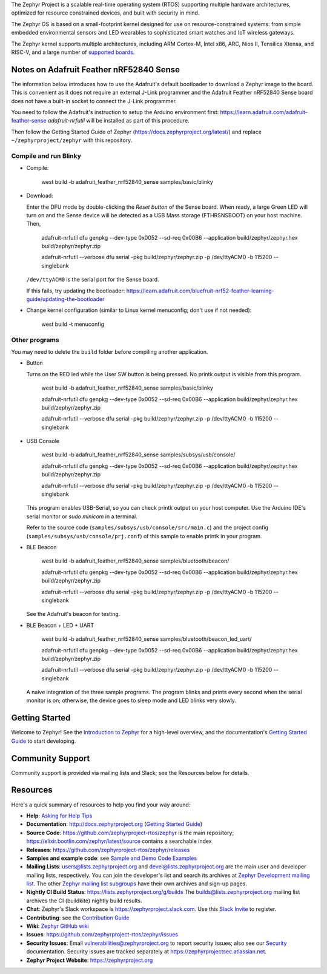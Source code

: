 .. raw:: html

   <a href="https://www.zephyrproject.org">
     <p align="center">
       <img src="doc/_static/images/logo-readme.png">
     </p>
   </a>

   <a href="https://bestpractices.coreinfrastructure.org/projects/74"><img
   src="https://bestpractices.coreinfrastructure.org/projects/74/badge"></a>
   <a href="https://buildkite.com/zephyr/zephyr">
   <img
   src="https://badge.buildkite.com/f5bd0dc88306cee17c9b38e78d11bb74a6291e3f40e7d13f31.svg?branch=main"></a>


The Zephyr Project is a scalable real-time operating system (RTOS) supporting
multiple hardware architectures, optimized for resource constrained devices,
and built with security in mind.

The Zephyr OS is based on a small-footprint kernel designed for use on
resource-constrained systems: from simple embedded environmental sensors and
LED wearables to sophisticated smart watches and IoT wireless gateways.

The Zephyr kernel supports multiple architectures, including ARM Cortex-M,
Intel x86, ARC, Nios II, Tensilica Xtensa, and RISC-V, and a large number of
`supported boards`_.

.. below included in doc/introduction/introduction.rst


Notes on Adafruit Feather nRF52840 Sense
****************************************

The information below introduces how to use the Adafruit's default bootloader to 
download a Zephyr image to the board. This is convenient as it does not require 
an external J-Link programmer and the Adafruit Feather nRF52840 Sense board does not 
have a built-in socket to connect the J-Link programmer. 

You need to follow the Adafruit's instruction to setup the Arduino environment first:
https://learn.adafruit.com/adafruit-feather-sense
`adafruit-nrfutil` will be installed as part of this procedure. 

Then follow the Getting Started Guide of Zephyr (https://docs.zephyrproject.org/latest/) and replace ``~/zephyrproject/zephyr`` with this repository.

Compile and run Blinky
----------------------

* Compile:

    west build -b adafruit_feather_nrf52840_sense samples/basic/blinky
   
* Download:
  
  Enter the DFU mode by double-clicking the *Reset button* of the Sense board. When ready, a large Green LED will turn on and the Sense device will be detected as a USB Mass storage (FTHRSNSBOOT) on your host machine. Then,
  
    adafruit-nrfutil dfu genpkg --dev-type 0x0052 --sd-req 0x00B6 --application build/zephyr/zephyr.hex build/zephyr/zephyr.zip
      
    adafruit-nrfutil --verbose dfu serial -pkg build/zephyr/zephyr.zip -p /dev/ttyACM0 -b 115200 --singlebank 

  ``/dev/ttyACM0`` is the serial port for the Sense board. 
  
  If this fails, try updating the bootloader: https://learn.adafruit.com/bluefruit-nrf52-feather-learning-guide/updating-the-bootloader


* Change kernel configuration (similar to Linux kernel menuconfig; don't use if not needed): 

    west build -t menuconfig
   

Other programs 
----------------------

You may need to delete the ``build`` folder before compiling another application.

* Button

  Turns on the RED led while the User SW button is being pressed. No printk output is visible from this program.

    west build -b adafruit_feather_nrf52840_sense samples/basic/blinky
    
    adafruit-nrfutil dfu genpkg --dev-type 0x0052 --sd-req 0x00B6 --application build/zephyr/zephyr.hex build/zephyr/zephyr.zip
      
    adafruit-nrfutil --verbose dfu serial -pkg build/zephyr/zephyr.zip -p /dev/ttyACM0 -b 115200 --singlebank 


* USB Console

    west build -b adafruit_feather_nrf52840_sense samples/subsys/usb/console/
    
    adafruit-nrfutil dfu genpkg --dev-type 0x0052 --sd-req 0x00B6 --application build/zephyr/zephyr.hex build/zephyr/zephyr.zip
      
    adafruit-nrfutil --verbose dfu serial -pkg build/zephyr/zephyr.zip -p /dev/ttyACM0 -b 115200 --singlebank 

  This program enables USB-Serial, so you can check printk output on your host computer. Use the Arduino IDE's serial monitor or `sudo minicom` in a terminal.
  
  Refer to the source code (``samples/subsys/usb/console/src/main.c``) and the project config (``samples/subsys/usb/console/prj.conf``) of this sample to enable printk in your program.


* BLE Beacon

    west build -b adafruit_feather_nrf52840_sense samples/bluetooth/beacon/
    
    adafruit-nrfutil dfu genpkg --dev-type 0x0052 --sd-req 0x00B6 --application build/zephyr/zephyr.hex build/zephyr/zephyr.zip
      
    adafruit-nrfutil --verbose dfu serial -pkg build/zephyr/zephyr.zip -p /dev/ttyACM0 -b 115200 --singlebank 

  See the Adafruit's beacon for testing.


* BLE Beacon + LED + UART

    west build -b adafruit_feather_nrf52840_sense samples/bluetooth/beacon_led_uart/
    
    adafruit-nrfutil dfu genpkg --dev-type 0x0052 --sd-req 0x00B6 --application build/zephyr/zephyr.hex build/zephyr/zephyr.zip
      
    adafruit-nrfutil --verbose dfu serial -pkg build/zephyr/zephyr.zip -p /dev/ttyACM0 -b 115200 --singlebank 
    
  A naive integration of the three sample programs. The program blinks and prints every second when the serial monitor is on; otherwise, the device goes to sleep mode and LED blinks very slowly.  


Getting Started
***************

Welcome to Zephyr! See the `Introduction to Zephyr`_ for a high-level overview,
and the documentation's `Getting Started Guide`_ to start developing.

.. start_include_here

Community Support
*****************

Community support is provided via mailing lists and Slack; see the Resources
below for details.

.. _project-resources:

Resources
*********

Here's a quick summary of resources to help you find your way around:

* **Help**: `Asking for Help Tips`_
* **Documentation**: http://docs.zephyrproject.org (`Getting Started Guide`_)
* **Source Code**: https://github.com/zephyrproject-rtos/zephyr is the main
  repository; https://elixir.bootlin.com/zephyr/latest/source contains a
  searchable index
* **Releases**: https://github.com/zephyrproject-rtos/zephyr/releases
* **Samples and example code**: see `Sample and Demo Code Examples`_
* **Mailing Lists**: users@lists.zephyrproject.org and
  devel@lists.zephyrproject.org are the main user and developer mailing lists,
  respectively. You can join the developer's list and search its archives at
  `Zephyr Development mailing list`_. The other `Zephyr mailing list
  subgroups`_ have their own archives and sign-up pages.
* **Nightly CI Build Status**: https://lists.zephyrproject.org/g/builds
  The builds@lists.zephyrproject.org mailing list archives the CI
  (buildkite) nightly build results.
* **Chat**: Zephyr's Slack workspace is https://zephyrproject.slack.com.  Use
  this `Slack Invite`_ to register.
* **Contributing**: see the `Contribution Guide`_
* **Wiki**: `Zephyr GitHub wiki`_
* **Issues**: https://github.com/zephyrproject-rtos/zephyr/issues
* **Security Issues**: Email vulnerabilities@zephyrproject.org to report
  security issues; also see our `Security`_ documentation. Security issues are
  tracked separately at https://zephyrprojectsec.atlassian.net.
* **Zephyr Project Website**: https://zephyrproject.org

.. _Slack Invite: https://tinyurl.com/2vue8666
.. _supported boards: http://docs.zephyrproject.org/latest/boards/index.html
.. _Zephyr Documentation: http://docs.zephyrproject.org
.. _Introduction to Zephyr: http://docs.zephyrproject.org/latest/introduction/index.html
.. _Getting Started Guide: http://docs.zephyrproject.org/latest/getting_started/index.html
.. _Contribution Guide: http://docs.zephyrproject.org/latest/contribute/index.html
.. _Zephyr GitHub wiki: https://github.com/zephyrproject-rtos/zephyr/wiki
.. _Zephyr Development mailing list: https://lists.zephyrproject.org/g/devel
.. _Zephyr mailing list subgroups: https://lists.zephyrproject.org/g/main/subgroups
.. _Sample and Demo Code Examples: http://docs.zephyrproject.org/latest/samples/index.html
.. _Security: http://docs.zephyrproject.org/latest/security/index.html
.. _Asking for Help Tips: https://docs.zephyrproject.org/latest/getting_started/index.html#asking-for-help
